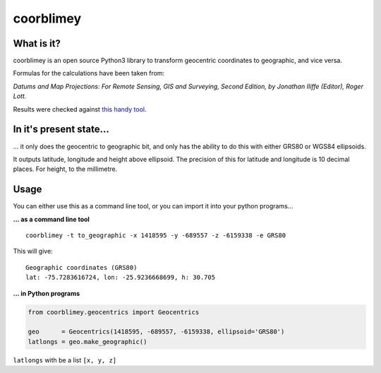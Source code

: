 coorblimey
==========

.. image:: https://codeclimate.com/github/lo-ise/coorblimey/badges/gpa.svg
   :target: https://codeclimate.com/github/lo-ise/coorblimey
   :alt: Code Climate

.. image:: https://circleci.com/gh/lo-ise/coorblimey.png?style=shield
   :target: https://circleci.com/gh/lo-ise/coorblimey/tree/master


What is it?
-----------

coorblimey is an open source Python3 library to transform geocentric
coordinates to geographic, and vice versa.

Formulas for the calculations have been taken from:

*Datums and Map Projections: For Remote Sensing, GIS and Surveying,
Second Edition, by Jonathan IIiffe (Editor), Roger Lott.*

Results were checked against `this handy
tool <http://www.apsalin.com/convert-cartesian-to-geodetic.aspx>`__.

In it's present state...
------------------------

... it only does the geocentric to geographic bit, and only has the
ability to do this with either GRS80 or WGS84 ellipsoids.

It outputs latitude, longitude and height above ellipsoid. The precision
of this for latitude and longitude is 10 decimal places. For height, to
the millimetre. 


Usage
-----

You can either use this as a command line tool, or you can import it
into your python programs...

**... as a command line tool**


::

    coorblimey -t to_geographic -x 1418595 -y -689557 -z -6159338 -e GRS80

This will give:

::

    Geographic coordinates (GRS80)
    lat: -75.7283616724, lon: -25.9236668699, h: 30.705


**... in Python programs**



.. code:: python

    from coorblimey.geocentrics import Geocentrics

    geo      = Geocentrics(1418595, -689557, -6159338, ellipsoid='GRS80')
    latlongs = geo.make_geographic()

``latlongs`` with be a list ``[x, y, z]``

